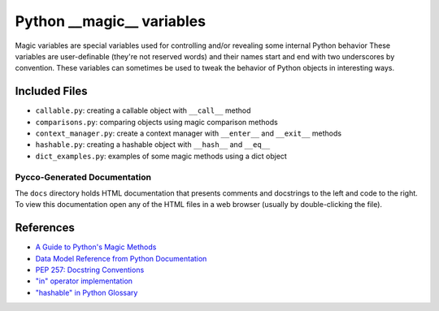 Python __magic__ variables
==========================

Magic variables are special variables used for controlling and/or revealing
some internal Python behavior These variables are user-definable (they're not
reserved words) and their names start and end with two underscores by
convention.  These variables can sometimes be used to tweak the behavior of
Python objects in interesting ways.


Included Files
--------------

* ``callable.py``: creating a callable object with ``__call__`` method
* ``comparisons.py``: comparing objects using magic comparison methods
* ``context_manager.py``: create a context manager with ``__enter__`` and
  ``__exit__`` methods
* ``hashable.py``: creating a hashable object with ``__hash__`` and ``__eq__``
* ``dict_examples.py``: examples of some magic methods using a dict object


Pycco-Generated Documentation
~~~~~~~~~~~~~~~~~~~~~~~~~~~~~

The ``docs`` directory holds HTML documentation that presents comments and
docstrings to the left and code to the right.  To view this documentation open
any of the HTML files in a web browser (usually by double-clicking the file).

References
----------
* `A Guide to Python's Magic Methods <http://www.rafekettler.com/magicmethods.html>`_
* `Data Model Reference from Python Documentation <http://docs.python.org/release/2.7.3/reference/datamodel.html>`_
* `PEP 257: Docstring Conventions <http://www.python.org/dev/peps/pep-0257/>`_
* `"in" operator implementation <http://stackoverflow.com/questions/9089400/python-set-in-operator-uses-equality-or-identity>`_
* `"hashable" in Python Glossary <http://docs.python.org/glossary.html#term-hashable>`_
